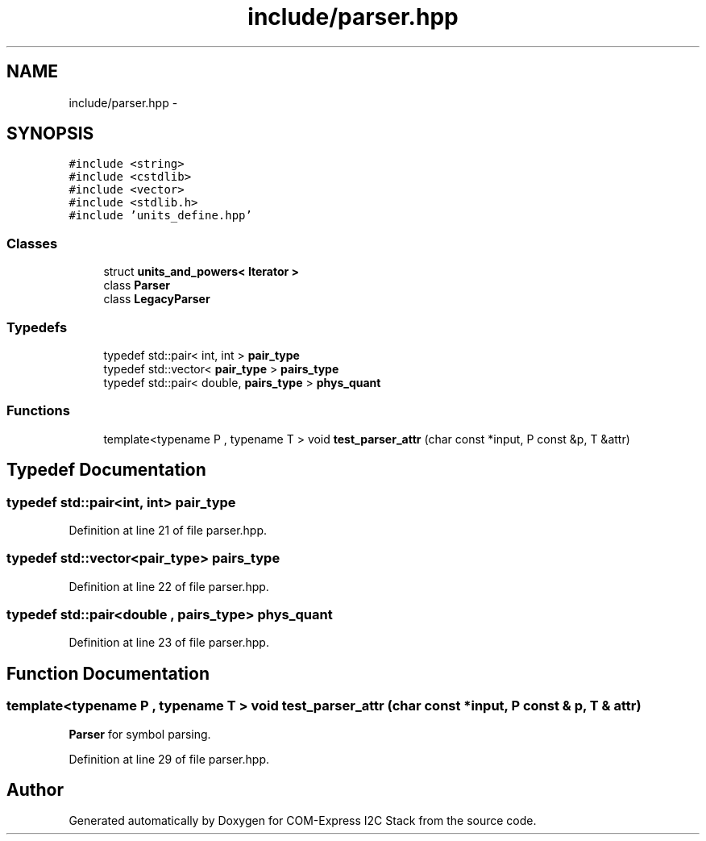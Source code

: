 .TH "include/parser.hpp" 3 "Tue Aug 8 2017" "Version 1.0" "COM-Express I2C Stack" \" -*- nroff -*-
.ad l
.nh
.SH NAME
include/parser.hpp \- 
.SH SYNOPSIS
.br
.PP
\fC#include <string>\fP
.br
\fC#include <cstdlib>\fP
.br
\fC#include <vector>\fP
.br
\fC#include <stdlib\&.h>\fP
.br
\fC#include 'units_define\&.hpp'\fP
.br

.SS "Classes"

.in +1c
.ti -1c
.RI "struct \fBunits_and_powers< Iterator >\fP"
.br
.ti -1c
.RI "class \fBParser\fP"
.br
.ti -1c
.RI "class \fBLegacyParser\fP"
.br
.in -1c
.SS "Typedefs"

.in +1c
.ti -1c
.RI "typedef std::pair< int, int > \fBpair_type\fP"
.br
.ti -1c
.RI "typedef std::vector< \fBpair_type\fP > \fBpairs_type\fP"
.br
.ti -1c
.RI "typedef std::pair< double, \fBpairs_type\fP > \fBphys_quant\fP"
.br
.in -1c
.SS "Functions"

.in +1c
.ti -1c
.RI "template<typename P , typename T > void \fBtest_parser_attr\fP (char const *input, P const &p, T &attr)"
.br
.in -1c
.SH "Typedef Documentation"
.PP 
.SS "typedef std::pair<int, int> \fBpair_type\fP"

.PP
Definition at line 21 of file parser\&.hpp\&.
.SS "typedef std::vector<\fBpair_type\fP> \fBpairs_type\fP"

.PP
Definition at line 22 of file parser\&.hpp\&.
.SS "typedef std::pair<double , \fBpairs_type\fP> \fBphys_quant\fP"

.PP
Definition at line 23 of file parser\&.hpp\&.
.SH "Function Documentation"
.PP 
.SS "template<typename P , typename T > void test_parser_attr (char const * input, P const & p, T & attr)"
\fBParser\fP for symbol parsing\&. 
.PP
Definition at line 29 of file parser\&.hpp\&.
.SH "Author"
.PP 
Generated automatically by Doxygen for COM-Express I2C Stack from the source code\&.
